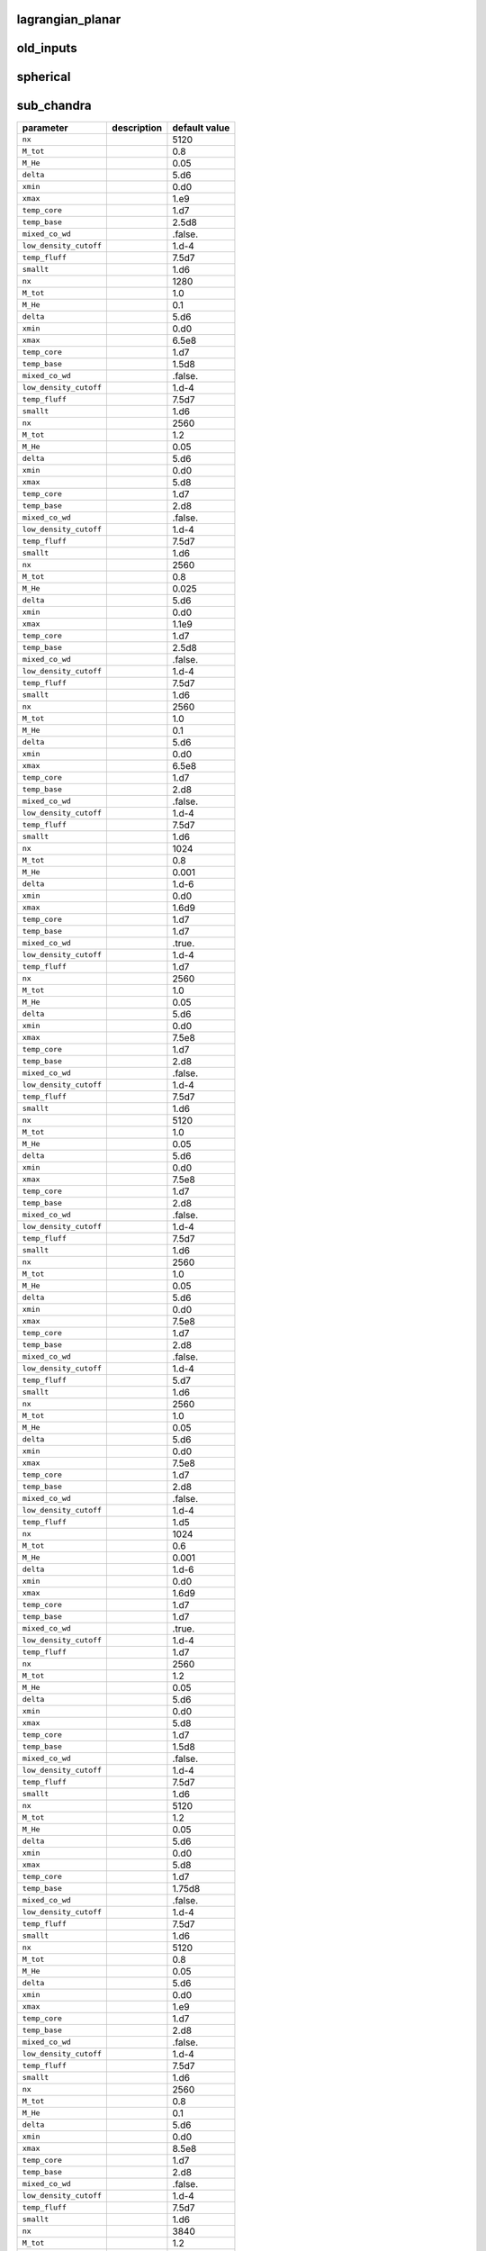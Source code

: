 lagrangian\_planar
==================

+----------------------------------+---------------------------------------------------------+---------------+
| parameter                        | description                                             | default value |
+==================================+=========================================================+===============+
| ``model_file``                   |                                                         | "xrb\_new.raw" |
+----------------------------------+---------------------------------------------------------+---------------+
| ``model_prefix``                 |                                                         | "xrb\_new"    |
+----------------------------------+---------------------------------------------------------+---------------+
| ``nx``                           |                                                         | 1536          |
+----------------------------------+---------------------------------------------------------+---------------+
| ``temp_cutoff``                  |                                                         | 1.d6          |
+----------------------------------+---------------------------------------------------------+---------------+
| ``model_shift``                  |                                                         | 1.e6          |
+----------------------------------+---------------------------------------------------------+---------------+
| ``xmin``                         |                                                         | 0.0           |
+----------------------------------+---------------------------------------------------------+---------------+
| ``xmax``                         |                                                         | 9216.0        |
+----------------------------------+---------------------------------------------------------+---------------+
| ``g_const``                      |                                                         | -2.4679d14    |
+----------------------------------+---------------------------------------------------------+---------------+
| ``low_density_cutoff``           |                                                         | 1.d-4         |
+----------------------------------+---------------------------------------------------------+---------------+



old\_inputs
===========

+----------------------------------+---------------------------------------------------------+---------------+
| parameter                        | description                                             | default value |
+==================================+=========================================================+===============+
| ``model_prefix``                 |                                                         | "toy\_xrb"    |
+----------------------------------+---------------------------------------------------------+---------------+
| ``nx``                           |                                                         | 1024          |
+----------------------------------+---------------------------------------------------------+---------------+
| ``dens_base``                    |                                                         | 7.e5          |
+----------------------------------+---------------------------------------------------------+---------------+
| ``T_star``                       |                                                         | 3.d8          |
+----------------------------------+---------------------------------------------------------+---------------+
| ``T_base``                       |                                                         | 7.5d8         |
+----------------------------------+---------------------------------------------------------+---------------+
| ``T_lo``                         |                                                         | 5.d7          |
+----------------------------------+---------------------------------------------------------+---------------+
| ``H_star``                       |                                                         | 950.d0        |
+----------------------------------+---------------------------------------------------------+---------------+
| ``delta``                        |                                                         | 12.0          |
+----------------------------------+---------------------------------------------------------+---------------+
| ``fuel1_name``                   |                                                         | "hydrogen-1"  |
+----------------------------------+---------------------------------------------------------+---------------+
| ``fuel1_frac``                   |                                                         | 0.72d0        |
+----------------------------------+---------------------------------------------------------+---------------+
| ``fuel2_name``                   |                                                         | "helium-4"    |
+----------------------------------+---------------------------------------------------------+---------------+
| ``fuel2_frac``                   |                                                         | 0.24d0        |
+----------------------------------+---------------------------------------------------------+---------------+
| ``fuel3_name``                   |                                                         | "oxygen-14"   |
+----------------------------------+---------------------------------------------------------+---------------+
| ``fuel3_frac``                   |                                                         | 0.0004        |
+----------------------------------+---------------------------------------------------------+---------------+
| ``fuel4_name``                   |                                                         | "oxygen-15"   |
+----------------------------------+---------------------------------------------------------+---------------+
| ``fuel4_frac``                   |                                                         | 0.003         |
+----------------------------------+---------------------------------------------------------+---------------+
| ``fuel5_name``                   |                                                         | "magnesium-22" |
+----------------------------------+---------------------------------------------------------+---------------+
| ``fuel5_frac``                   |                                                         | 0.001         |
+----------------------------------+---------------------------------------------------------+---------------+
| ``fuel6_name``                   |                                                         | "sulfur-30"   |
+----------------------------------+---------------------------------------------------------+---------------+
| ``fuel6_frac``                   |                                                         | 0.001         |
+----------------------------------+---------------------------------------------------------+---------------+
| ``fuel7_name``                   |                                                         | "nickel-56"   |
+----------------------------------+---------------------------------------------------------+---------------+
| ``fuel7_frac``                   |                                                         | 0.0346        |
+----------------------------------+---------------------------------------------------------+---------------+
| ``ash1_name``                    |                                                         | "nickel-56"   |
+----------------------------------+---------------------------------------------------------+---------------+
| ``ash1_frac``                    |                                                         | 1.0d0         |
+----------------------------------+---------------------------------------------------------+---------------+
| ``xmin``                         |                                                         | 0.0           |
+----------------------------------+---------------------------------------------------------+---------------+
| ``xmax``                         |                                                         | 3072.0        |
+----------------------------------+---------------------------------------------------------+---------------+
| ``g_const``                      |                                                         | -2.450d14     |
+----------------------------------+---------------------------------------------------------+---------------+
| ``low_density_cutoff``           |                                                         | 1.d-4         |
+----------------------------------+---------------------------------------------------------+---------------+
| ``index_base_from_temp``         |                                                         | T             |
+----------------------------------+---------------------------------------------------------+---------------+
| ``model_prefix``                 |                                                         | "toy\_xrb.hot" |
+----------------------------------+---------------------------------------------------------+---------------+
| ``nx``                           |                                                         | 1536          |
+----------------------------------+---------------------------------------------------------+---------------+
| ``dens_base``                    |                                                         | 6.3e5         |
+----------------------------------+---------------------------------------------------------+---------------+
| ``T_star``                       |                                                         | 3.d8          |
+----------------------------------+---------------------------------------------------------+---------------+
| ``T_base``                       |                                                         | 8.8d8         |
+----------------------------------+---------------------------------------------------------+---------------+
| ``T_lo``                         |                                                         | 5.d7          |
+----------------------------------+---------------------------------------------------------+---------------+
| ``H_star``                       |                                                         | 1600.d0       |
+----------------------------------+---------------------------------------------------------+---------------+
| ``delta``                        |                                                         | 12.0          |
+----------------------------------+---------------------------------------------------------+---------------+
| ``fuel1_name``                   |                                                         | "hydrogen-1"  |
+----------------------------------+---------------------------------------------------------+---------------+
| ``fuel1_frac``                   |                                                         | 0.72d0        |
+----------------------------------+---------------------------------------------------------+---------------+
| ``fuel2_name``                   |                                                         | "helium-4"    |
+----------------------------------+---------------------------------------------------------+---------------+
| ``fuel2_frac``                   |                                                         | 0.24d0        |
+----------------------------------+---------------------------------------------------------+---------------+
| ``fuel3_name``                   |                                                         | "oxygen-14"   |
+----------------------------------+---------------------------------------------------------+---------------+
| ``fuel3_frac``                   |                                                         | 0.0004        |
+----------------------------------+---------------------------------------------------------+---------------+
| ``fuel4_name``                   |                                                         | "oxygen-15"   |
+----------------------------------+---------------------------------------------------------+---------------+
| ``fuel4_frac``                   |                                                         | 0.003         |
+----------------------------------+---------------------------------------------------------+---------------+
| ``fuel5_name``                   |                                                         | "magnesium-22" |
+----------------------------------+---------------------------------------------------------+---------------+
| ``fuel5_frac``                   |                                                         | 0.001         |
+----------------------------------+---------------------------------------------------------+---------------+
| ``fuel6_name``                   |                                                         | "sulfur-30"   |
+----------------------------------+---------------------------------------------------------+---------------+
| ``fuel6_frac``                   |                                                         | 0.001         |
+----------------------------------+---------------------------------------------------------+---------------+
| ``fuel7_name``                   |                                                         | "nickel-56"   |
+----------------------------------+---------------------------------------------------------+---------------+
| ``fuel7_frac``                   |                                                         | 0.0346        |
+----------------------------------+---------------------------------------------------------+---------------+
| ``ash1_name``                    |                                                         | "nickel-56"   |
+----------------------------------+---------------------------------------------------------+---------------+
| ``ash1_frac``                    |                                                         | 1.0d0         |
+----------------------------------+---------------------------------------------------------+---------------+
| ``xmin``                         |                                                         | 0.0           |
+----------------------------------+---------------------------------------------------------+---------------+
| ``xmax``                         |                                                         | 4608.0        |
+----------------------------------+---------------------------------------------------------+---------------+
| ``g_const``                      |                                                         | -2.450d14     |
+----------------------------------+---------------------------------------------------------+---------------+
| ``low_density_cutoff``           |                                                         | 1.d-4         |
+----------------------------------+---------------------------------------------------------+---------------+
| ``index_base_from_temp``         |                                                         | T             |
+----------------------------------+---------------------------------------------------------+---------------+
| ``model_prefix``                 |                                                         | "toy\_xrb.hot2" |
+----------------------------------+---------------------------------------------------------+---------------+
| ``nx``                           |                                                         | 512           |
+----------------------------------+---------------------------------------------------------+---------------+
| ``dens_base``                    |                                                         | 5.93e5        |
+----------------------------------+---------------------------------------------------------+---------------+
| ``T_star``                       |                                                         | 3.d8          |
+----------------------------------+---------------------------------------------------------+---------------+
| ``T_base``                       |                                                         | 9.5d8         |
+----------------------------------+---------------------------------------------------------+---------------+
| ``T_lo``                         |                                                         | 5.d7          |
+----------------------------------+---------------------------------------------------------+---------------+
| ``H_star``                       |                                                         | 950.d0        |
+----------------------------------+---------------------------------------------------------+---------------+
| ``delta``                        |                                                         | 12.0          |
+----------------------------------+---------------------------------------------------------+---------------+
| ``fuel1_name``                   |                                                         | "hydrogen-1"  |
+----------------------------------+---------------------------------------------------------+---------------+
| ``fuel1_frac``                   |                                                         | 0.72d0        |
+----------------------------------+---------------------------------------------------------+---------------+
| ``fuel2_name``                   |                                                         | "helium-4"    |
+----------------------------------+---------------------------------------------------------+---------------+
| ``fuel2_frac``                   |                                                         | 0.24d0        |
+----------------------------------+---------------------------------------------------------+---------------+
| ``fuel3_name``                   |                                                         | "oxygen-14"   |
+----------------------------------+---------------------------------------------------------+---------------+
| ``fuel3_frac``                   |                                                         | 0.0004        |
+----------------------------------+---------------------------------------------------------+---------------+
| ``fuel4_name``                   |                                                         | "oxygen-15"   |
+----------------------------------+---------------------------------------------------------+---------------+
| ``fuel4_frac``                   |                                                         | 0.003         |
+----------------------------------+---------------------------------------------------------+---------------+
| ``fuel5_name``                   |                                                         | "magnesium-22" |
+----------------------------------+---------------------------------------------------------+---------------+
| ``fuel5_frac``                   |                                                         | 0.001         |
+----------------------------------+---------------------------------------------------------+---------------+
| ``fuel6_name``                   |                                                         | "sulfur-30"   |
+----------------------------------+---------------------------------------------------------+---------------+
| ``fuel6_frac``                   |                                                         | 0.001         |
+----------------------------------+---------------------------------------------------------+---------------+
| ``fuel7_name``                   |                                                         | "nickel-56"   |
+----------------------------------+---------------------------------------------------------+---------------+
| ``fuel7_frac``                   |                                                         | 0.0346        |
+----------------------------------+---------------------------------------------------------+---------------+
| ``ash1_name``                    |                                                         | "nickel-56"   |
+----------------------------------+---------------------------------------------------------+---------------+
| ``ash1_frac``                    |                                                         | 1.0d0         |
+----------------------------------+---------------------------------------------------------+---------------+
| ``xmin``                         |                                                         | 0.0           |
+----------------------------------+---------------------------------------------------------+---------------+
| ``xmax``                         |                                                         | 3072.0        |
+----------------------------------+---------------------------------------------------------+---------------+
| ``g_const``                      |                                                         | -2.450d14     |
+----------------------------------+---------------------------------------------------------+---------------+
| ``low_density_cutoff``           |                                                         | 1.d-4         |
+----------------------------------+---------------------------------------------------------+---------------+
| ``index_base_from_temp``         |                                                         | T             |
+----------------------------------+---------------------------------------------------------+---------------+
| ``model_prefix``                 |                                                         | "toy\_xrb.hi\_dens" |
+----------------------------------+---------------------------------------------------------+---------------+
| ``nx``                           |                                                         | 768           |
+----------------------------------+---------------------------------------------------------+---------------+
| ``dens_base``                    |                                                         | 2e6           |
+----------------------------------+---------------------------------------------------------+---------------+
| ``T_star``                       |                                                         | 3.d8          |
+----------------------------------+---------------------------------------------------------+---------------+
| ``T_base``                       |                                                         | 9.5d8         |
+----------------------------------+---------------------------------------------------------+---------------+
| ``T_lo``                         |                                                         | 5.d7          |
+----------------------------------+---------------------------------------------------------+---------------+
| ``H_star``                       |                                                         | 1450.d0       |
+----------------------------------+---------------------------------------------------------+---------------+
| ``delta``                        |                                                         | 12.0          |
+----------------------------------+---------------------------------------------------------+---------------+
| ``fuel1_name``                   |                                                         | "hydrogen-1"  |
+----------------------------------+---------------------------------------------------------+---------------+
| ``fuel1_frac``                   |                                                         | 0.72d0        |
+----------------------------------+---------------------------------------------------------+---------------+
| ``fuel2_name``                   |                                                         | "helium-4"    |
+----------------------------------+---------------------------------------------------------+---------------+
| ``fuel2_frac``                   |                                                         | 0.24d0        |
+----------------------------------+---------------------------------------------------------+---------------+
| ``fuel3_name``                   |                                                         | "nitrogen-14" |
+----------------------------------+---------------------------------------------------------+---------------+
| ``fuel3_frac``                   |                                                         | 0.0004        |
+----------------------------------+---------------------------------------------------------+---------------+
| ``fuel4_name``                   |                                                         | "oxygen-16"   |
+----------------------------------+---------------------------------------------------------+---------------+
| ``fuel4_frac``                   |                                                         | 0.003         |
+----------------------------------+---------------------------------------------------------+---------------+
| ``fuel5_name``                   |                                                         | "neon-20"     |
+----------------------------------+---------------------------------------------------------+---------------+
| ``fuel5_frac``                   |                                                         | 0.001         |
+----------------------------------+---------------------------------------------------------+---------------+
| ``fuel6_name``                   |                                                         | "magnesium-24" |
+----------------------------------+---------------------------------------------------------+---------------+
| ``fuel6_frac``                   |                                                         | 0.001         |
+----------------------------------+---------------------------------------------------------+---------------+
| ``fuel7_name``                   |                                                         | "nickel-56"   |
+----------------------------------+---------------------------------------------------------+---------------+
| ``fuel7_frac``                   |                                                         | 0.0346        |
+----------------------------------+---------------------------------------------------------+---------------+
| ``ash1_name``                    |                                                         | "nickel-56"   |
+----------------------------------+---------------------------------------------------------+---------------+
| ``ash1_frac``                    |                                                         | 1.0d0         |
+----------------------------------+---------------------------------------------------------+---------------+
| ``xmin``                         |                                                         | 0.0           |
+----------------------------------+---------------------------------------------------------+---------------+
| ``xmax``                         |                                                         | 4608.0        |
+----------------------------------+---------------------------------------------------------+---------------+
| ``g_const``                      |                                                         | -2.450d14     |
+----------------------------------+---------------------------------------------------------+---------------+
| ``low_density_cutoff``           |                                                         | 1.d-4         |
+----------------------------------+---------------------------------------------------------+---------------+
| ``index_base_from_temp``         |                                                         | T             |
+----------------------------------+---------------------------------------------------------+---------------+
| ``model_prefix``                 |                                                         | "toy\_xrb"    |
+----------------------------------+---------------------------------------------------------+---------------+
| ``nx``                           |                                                         | 1280          |
+----------------------------------+---------------------------------------------------------+---------------+
| ``dens_base``                    |                                                         | 2.d6          |
+----------------------------------+---------------------------------------------------------+---------------+
| ``T_star``                       |                                                         | 1.d8          |
+----------------------------------+---------------------------------------------------------+---------------+
| ``T_base``                       |                                                         | 5.d8          |
+----------------------------------+---------------------------------------------------------+---------------+
| ``T_lo``                         |                                                         | 5.d7          |
+----------------------------------+---------------------------------------------------------+---------------+
| ``H_star``                       |                                                         | 500.d0        |
+----------------------------------+---------------------------------------------------------+---------------+
| ``delta``                        |                                                         | 25.d0         |
+----------------------------------+---------------------------------------------------------+---------------+
| ``fuel1_name``                   |                                                         | "helium-4"    |
+----------------------------------+---------------------------------------------------------+---------------+
| ``ash1_name``                    |                                                         | "iron-56"     |
+----------------------------------+---------------------------------------------------------+---------------+
| ``fuel1_frac``                   |                                                         | 1.0d0         |
+----------------------------------+---------------------------------------------------------+---------------+
| ``ash1_frac``                    |                                                         | 1.0d0         |
+----------------------------------+---------------------------------------------------------+---------------+
| ``xmin``                         |                                                         | 0.0           |
+----------------------------------+---------------------------------------------------------+---------------+
| ``xmax``                         |                                                         | 2.d3          |
+----------------------------------+---------------------------------------------------------+---------------+
| ``g_const``                      |                                                         | -2.450d14     |
+----------------------------------+---------------------------------------------------------+---------------+
| ``low_density_cutoff``           |                                                         | 1.d-4         |
+----------------------------------+---------------------------------------------------------+---------------+



spherical
=========

+----------------------------------+---------------------------------------------------------+---------------+
| parameter                        | description                                             | default value |
+==================================+=========================================================+===============+
| ``nx``                           |                                                         | 2560          |
+----------------------------------+---------------------------------------------------------+---------------+
| ``dens_base``                    |                                                         | 2.e9          |
+----------------------------------+---------------------------------------------------------+---------------+
| ``temp_base``                    |                                                         | 6.0e8         |
+----------------------------------+---------------------------------------------------------+---------------+
| ``dens_conv_zone``               |                                                         | -1.0          |
+----------------------------------+---------------------------------------------------------+---------------+
| ``M_conv_zone``                  |                                                         | 1.1           |
+----------------------------------+---------------------------------------------------------+---------------+
| ``low_density_cutoff``           |                                                         | 1.e-3         |
+----------------------------------+---------------------------------------------------------+---------------+
| ``temp_fluff``                   |                                                         | 1.e7          |
+----------------------------------+---------------------------------------------------------+---------------+
| ``xmin``                         |                                                         | 0.0           |
+----------------------------------+---------------------------------------------------------+---------------+
| ``xmax``                         |                                                         | 5.12e8        |
+----------------------------------+---------------------------------------------------------+---------------+
| ``cfrac``                        |                                                         | 0.3           |
+----------------------------------+---------------------------------------------------------+---------------+
| ``prefix``                       |                                                         | "WD\_rhoc\_2.e9\_M\_1.1" |
+----------------------------------+---------------------------------------------------------+---------------+
| ``nx``                           |                                                         | 1280          |
+----------------------------------+---------------------------------------------------------+---------------+
| ``dens_base``                    |                                                         | 2.6e9         |
+----------------------------------+---------------------------------------------------------+---------------+
| ``temp_base``                    |                                                         | 6.0e8         |
+----------------------------------+---------------------------------------------------------+---------------+
| ``dens_conv_zone``               |                                                         | 1.3e8         |
+----------------------------------+---------------------------------------------------------+---------------+
| ``low_density_cutoff``           |                                                         | 1.e-3         |
+----------------------------------+---------------------------------------------------------+---------------+
| ``temp_fluff``                   |                                                         | 1.e7          |
+----------------------------------+---------------------------------------------------------+---------------+
| ``xmin``                         |                                                         | 0.0           |
+----------------------------------+---------------------------------------------------------+---------------+
| ``xmax``                         |                                                         | 5.e8          |
+----------------------------------+---------------------------------------------------------+---------------+
| ``cfrac``                        |                                                         | 0.3           |
+----------------------------------+---------------------------------------------------------+---------------+
| ``nx``                           |                                                         | 2560          |
+----------------------------------+---------------------------------------------------------+---------------+
| ``dens_base``                    |                                                         | 3.5e9         |
+----------------------------------+---------------------------------------------------------+---------------+
| ``temp_base``                    |                                                         | 6.0e8         |
+----------------------------------+---------------------------------------------------------+---------------+
| ``dens_conv_zone``               |                                                         | -1.0          |
+----------------------------------+---------------------------------------------------------+---------------+
| ``M_conv_zone``                  |                                                         | 1.1           |
+----------------------------------+---------------------------------------------------------+---------------+
| ``low_density_cutoff``           |                                                         | 1.e-3         |
+----------------------------------+---------------------------------------------------------+---------------+
| ``temp_fluff``                   |                                                         | 1.e7          |
+----------------------------------+---------------------------------------------------------+---------------+
| ``xmin``                         |                                                         | 0.0           |
+----------------------------------+---------------------------------------------------------+---------------+
| ``xmax``                         |                                                         | 5.12e8        |
+----------------------------------+---------------------------------------------------------+---------------+
| ``cfrac``                        |                                                         | 0.3           |
+----------------------------------+---------------------------------------------------------+---------------+
| ``prefix``                       |                                                         | "WD\_rhoc\_3.5e9\_M\_1.1" |
+----------------------------------+---------------------------------------------------------+---------------+
| ``nx``                           |                                                         | 3840          |
+----------------------------------+---------------------------------------------------------+---------------+
| ``dens_base``                    |                                                         | 3.5e9         |
+----------------------------------+---------------------------------------------------------+---------------+
| ``temp_base``                    |                                                         | 6.25e8        |
+----------------------------------+---------------------------------------------------------+---------------+
| ``dens_conv_zone``               |                                                         | -1.0          |
+----------------------------------+---------------------------------------------------------+---------------+
| ``M_conv_zone``                  |                                                         | 1.1           |
+----------------------------------+---------------------------------------------------------+---------------+
| ``low_density_cutoff``           |                                                         | 1.e-3         |
+----------------------------------+---------------------------------------------------------+---------------+
| ``temp_fluff``                   |                                                         | 1.e7          |
+----------------------------------+---------------------------------------------------------+---------------+
| ``xmin``                         |                                                         | 0.0           |
+----------------------------------+---------------------------------------------------------+---------------+
| ``xmax``                         |                                                         | 5.12e8        |
+----------------------------------+---------------------------------------------------------+---------------+
| ``cfrac``                        |                                                         | 0.3           |
+----------------------------------+---------------------------------------------------------+---------------+
| ``prefix``                       |                                                         | "WD\_rhoc\_3.5e9\_M\_1.1.hot" |
+----------------------------------+---------------------------------------------------------+---------------+
| ``nx``                           |                                                         | 2560          |
+----------------------------------+---------------------------------------------------------+---------------+
| ``dens_base``                    |                                                         | 1.e9          |
+----------------------------------+---------------------------------------------------------+---------------+
| ``temp_base``                    |                                                         | 6.0e8         |
+----------------------------------+---------------------------------------------------------+---------------+
| ``dens_conv_zone``               |                                                         | -1.0          |
+----------------------------------+---------------------------------------------------------+---------------+
| ``M_conv_zone``                  |                                                         | 1.1           |
+----------------------------------+---------------------------------------------------------+---------------+
| ``low_density_cutoff``           |                                                         | 1.e-3         |
+----------------------------------+---------------------------------------------------------+---------------+
| ``temp_fluff``                   |                                                         | 1.e7          |
+----------------------------------+---------------------------------------------------------+---------------+
| ``xmin``                         |                                                         | 0.0           |
+----------------------------------+---------------------------------------------------------+---------------+
| ``xmax``                         |                                                         | 5.12e8        |
+----------------------------------+---------------------------------------------------------+---------------+
| ``cfrac``                        |                                                         | 0.3           |
+----------------------------------+---------------------------------------------------------+---------------+
| ``prefix``                       |                                                         | "WD\_rhoc\_1.e9\_M\_1.1" |
+----------------------------------+---------------------------------------------------------+---------------+
| ``nx``                           |                                                         | 2560          |
+----------------------------------+---------------------------------------------------------+---------------+
| ``dens_base``                    |                                                         | 4.5e9         |
+----------------------------------+---------------------------------------------------------+---------------+
| ``temp_base``                    |                                                         | 6.0e8         |
+----------------------------------+---------------------------------------------------------+---------------+
| ``dens_conv_zone``               |                                                         | -1.0          |
+----------------------------------+---------------------------------------------------------+---------------+
| ``M_conv_zone``                  |                                                         | 1.1           |
+----------------------------------+---------------------------------------------------------+---------------+
| ``low_density_cutoff``           |                                                         | 1.e-3         |
+----------------------------------+---------------------------------------------------------+---------------+
| ``temp_fluff``                   |                                                         | 1.e7          |
+----------------------------------+---------------------------------------------------------+---------------+
| ``xmin``                         |                                                         | 0.0           |
+----------------------------------+---------------------------------------------------------+---------------+
| ``xmax``                         |                                                         | 5.12e8        |
+----------------------------------+---------------------------------------------------------+---------------+
| ``cfrac``                        |                                                         | 0.3           |
+----------------------------------+---------------------------------------------------------+---------------+
| ``prefix``                       |                                                         | "WD\_rhoc\_4.5e9\_M\_1.1" |
+----------------------------------+---------------------------------------------------------+---------------+
| ``nx``                           |                                                         | 2560          |
+----------------------------------+---------------------------------------------------------+---------------+
| ``dens_base``                    |                                                         | 5.e9          |
+----------------------------------+---------------------------------------------------------+---------------+
| ``temp_base``                    |                                                         | 6.0e8         |
+----------------------------------+---------------------------------------------------------+---------------+
| ``dens_conv_zone``               |                                                         | -1.0          |
+----------------------------------+---------------------------------------------------------+---------------+
| ``M_conv_zone``                  |                                                         | 1.1           |
+----------------------------------+---------------------------------------------------------+---------------+
| ``low_density_cutoff``           |                                                         | 1.e-3         |
+----------------------------------+---------------------------------------------------------+---------------+
| ``temp_fluff``                   |                                                         | 1.e7          |
+----------------------------------+---------------------------------------------------------+---------------+
| ``xmin``                         |                                                         | 0.0           |
+----------------------------------+---------------------------------------------------------+---------------+
| ``xmax``                         |                                                         | 5.12e8        |
+----------------------------------+---------------------------------------------------------+---------------+
| ``cfrac``                        |                                                         | 0.3           |
+----------------------------------+---------------------------------------------------------+---------------+
| ``prefix``                       |                                                         | "WD\_rhoc\_5.e9\_M\_1.1" |
+----------------------------------+---------------------------------------------------------+---------------+
| ``nx``                           |                                                         | 2560          |
+----------------------------------+---------------------------------------------------------+---------------+
| ``dens_base``                    |                                                         | 3.e9          |
+----------------------------------+---------------------------------------------------------+---------------+
| ``temp_base``                    |                                                         | 6.0e8         |
+----------------------------------+---------------------------------------------------------+---------------+
| ``dens_conv_zone``               |                                                         | -1.0          |
+----------------------------------+---------------------------------------------------------+---------------+
| ``M_conv_zone``                  |                                                         | 1.1           |
+----------------------------------+---------------------------------------------------------+---------------+
| ``low_density_cutoff``           |                                                         | 1.e-3         |
+----------------------------------+---------------------------------------------------------+---------------+
| ``temp_fluff``                   |                                                         | 1.e7          |
+----------------------------------+---------------------------------------------------------+---------------+
| ``xmin``                         |                                                         | 0.0           |
+----------------------------------+---------------------------------------------------------+---------------+
| ``xmax``                         |                                                         | 5.12e8        |
+----------------------------------+---------------------------------------------------------+---------------+
| ``cfrac``                        |                                                         | 0.3           |
+----------------------------------+---------------------------------------------------------+---------------+
| ``prefix``                       |                                                         | "WD\_rhoc\_3.e9\_M\_1.1" |
+----------------------------------+---------------------------------------------------------+---------------+
| ``nx``                           |                                                         | 2560          |
+----------------------------------+---------------------------------------------------------+---------------+
| ``dens_base``                    |                                                         | 4.e9          |
+----------------------------------+---------------------------------------------------------+---------------+
| ``temp_base``                    |                                                         | 6.0e8         |
+----------------------------------+---------------------------------------------------------+---------------+
| ``dens_conv_zone``               |                                                         | -1.0          |
+----------------------------------+---------------------------------------------------------+---------------+
| ``M_conv_zone``                  |                                                         | 1.1           |
+----------------------------------+---------------------------------------------------------+---------------+
| ``low_density_cutoff``           |                                                         | 1.e-3         |
+----------------------------------+---------------------------------------------------------+---------------+
| ``temp_fluff``                   |                                                         | 1.e7          |
+----------------------------------+---------------------------------------------------------+---------------+
| ``xmin``                         |                                                         | 0.0           |
+----------------------------------+---------------------------------------------------------+---------------+
| ``xmax``                         |                                                         | 5.12e8        |
+----------------------------------+---------------------------------------------------------+---------------+
| ``cfrac``                        |                                                         | 0.3           |
+----------------------------------+---------------------------------------------------------+---------------+
| ``prefix``                       |                                                         | "WD\_rhoc\_4.e9\_M\_1.1" |
+----------------------------------+---------------------------------------------------------+---------------+
| ``nx``                           |                                                         | 2560          |
+----------------------------------+---------------------------------------------------------+---------------+
| ``dens_base``                    |                                                         | 2.5e9         |
+----------------------------------+---------------------------------------------------------+---------------+
| ``temp_base``                    |                                                         | 6.0e8         |
+----------------------------------+---------------------------------------------------------+---------------+
| ``dens_conv_zone``               |                                                         | -1.0          |
+----------------------------------+---------------------------------------------------------+---------------+
| ``M_conv_zone``                  |                                                         | 1.1           |
+----------------------------------+---------------------------------------------------------+---------------+
| ``low_density_cutoff``           |                                                         | 1.e-3         |
+----------------------------------+---------------------------------------------------------+---------------+
| ``temp_fluff``                   |                                                         | 1.e7          |
+----------------------------------+---------------------------------------------------------+---------------+
| ``xmin``                         |                                                         | 0.0           |
+----------------------------------+---------------------------------------------------------+---------------+
| ``xmax``                         |                                                         | 5.12e8        |
+----------------------------------+---------------------------------------------------------+---------------+
| ``cfrac``                        |                                                         | 0.3           |
+----------------------------------+---------------------------------------------------------+---------------+
| ``prefix``                       |                                                         | "WD\_rhoc\_2.5e9\_M\_1.1" |
+----------------------------------+---------------------------------------------------------+---------------+



sub\_chandra
============

+----------------------------------+---------------------------------------------------------+---------------+
| parameter                        | description                                             | default value |
+==================================+=========================================================+===============+
| ``nx``                           |                                                         | 5120          |
+----------------------------------+---------------------------------------------------------+---------------+
| ``M_tot``                        |                                                         | 0.8           |
+----------------------------------+---------------------------------------------------------+---------------+
| ``M_He``                         |                                                         | 0.05          |
+----------------------------------+---------------------------------------------------------+---------------+
| ``delta``                        |                                                         | 5.d6          |
+----------------------------------+---------------------------------------------------------+---------------+
| ``xmin``                         |                                                         | 0.d0          |
+----------------------------------+---------------------------------------------------------+---------------+
| ``xmax``                         |                                                         | 1.e9          |
+----------------------------------+---------------------------------------------------------+---------------+
| ``temp_core``                    |                                                         | 1.d7          |
+----------------------------------+---------------------------------------------------------+---------------+
| ``temp_base``                    |                                                         | 2.5d8         |
+----------------------------------+---------------------------------------------------------+---------------+
| ``mixed_co_wd``                  |                                                         | .false.       |
+----------------------------------+---------------------------------------------------------+---------------+
| ``low_density_cutoff``           |                                                         | 1.d-4         |
+----------------------------------+---------------------------------------------------------+---------------+
| ``temp_fluff``                   |                                                         | 7.5d7         |
+----------------------------------+---------------------------------------------------------+---------------+
| ``smallt``                       |                                                         | 1.d6          |
+----------------------------------+---------------------------------------------------------+---------------+
| ``nx``                           |                                                         | 1280          |
+----------------------------------+---------------------------------------------------------+---------------+
| ``M_tot``                        |                                                         | 1.0           |
+----------------------------------+---------------------------------------------------------+---------------+
| ``M_He``                         |                                                         | 0.1           |
+----------------------------------+---------------------------------------------------------+---------------+
| ``delta``                        |                                                         | 5.d6          |
+----------------------------------+---------------------------------------------------------+---------------+
| ``xmin``                         |                                                         | 0.d0          |
+----------------------------------+---------------------------------------------------------+---------------+
| ``xmax``                         |                                                         | 6.5e8         |
+----------------------------------+---------------------------------------------------------+---------------+
| ``temp_core``                    |                                                         | 1.d7          |
+----------------------------------+---------------------------------------------------------+---------------+
| ``temp_base``                    |                                                         | 1.5d8         |
+----------------------------------+---------------------------------------------------------+---------------+
| ``mixed_co_wd``                  |                                                         | .false.       |
+----------------------------------+---------------------------------------------------------+---------------+
| ``low_density_cutoff``           |                                                         | 1.d-4         |
+----------------------------------+---------------------------------------------------------+---------------+
| ``temp_fluff``                   |                                                         | 7.5d7         |
+----------------------------------+---------------------------------------------------------+---------------+
| ``smallt``                       |                                                         | 1.d6          |
+----------------------------------+---------------------------------------------------------+---------------+
| ``nx``                           |                                                         | 2560          |
+----------------------------------+---------------------------------------------------------+---------------+
| ``M_tot``                        |                                                         | 1.2           |
+----------------------------------+---------------------------------------------------------+---------------+
| ``M_He``                         |                                                         | 0.05          |
+----------------------------------+---------------------------------------------------------+---------------+
| ``delta``                        |                                                         | 5.d6          |
+----------------------------------+---------------------------------------------------------+---------------+
| ``xmin``                         |                                                         | 0.d0          |
+----------------------------------+---------------------------------------------------------+---------------+
| ``xmax``                         |                                                         | 5.d8          |
+----------------------------------+---------------------------------------------------------+---------------+
| ``temp_core``                    |                                                         | 1.d7          |
+----------------------------------+---------------------------------------------------------+---------------+
| ``temp_base``                    |                                                         | 2.d8          |
+----------------------------------+---------------------------------------------------------+---------------+
| ``mixed_co_wd``                  |                                                         | .false.       |
+----------------------------------+---------------------------------------------------------+---------------+
| ``low_density_cutoff``           |                                                         | 1.d-4         |
+----------------------------------+---------------------------------------------------------+---------------+
| ``temp_fluff``                   |                                                         | 7.5d7         |
+----------------------------------+---------------------------------------------------------+---------------+
| ``smallt``                       |                                                         | 1.d6          |
+----------------------------------+---------------------------------------------------------+---------------+
| ``nx``                           |                                                         | 2560          |
+----------------------------------+---------------------------------------------------------+---------------+
| ``M_tot``                        |                                                         | 0.8           |
+----------------------------------+---------------------------------------------------------+---------------+
| ``M_He``                         |                                                         | 0.025         |
+----------------------------------+---------------------------------------------------------+---------------+
| ``delta``                        |                                                         | 5.d6          |
+----------------------------------+---------------------------------------------------------+---------------+
| ``xmin``                         |                                                         | 0.d0          |
+----------------------------------+---------------------------------------------------------+---------------+
| ``xmax``                         |                                                         | 1.1e9         |
+----------------------------------+---------------------------------------------------------+---------------+
| ``temp_core``                    |                                                         | 1.d7          |
+----------------------------------+---------------------------------------------------------+---------------+
| ``temp_base``                    |                                                         | 2.5d8         |
+----------------------------------+---------------------------------------------------------+---------------+
| ``mixed_co_wd``                  |                                                         | .false.       |
+----------------------------------+---------------------------------------------------------+---------------+
| ``low_density_cutoff``           |                                                         | 1.d-4         |
+----------------------------------+---------------------------------------------------------+---------------+
| ``temp_fluff``                   |                                                         | 7.5d7         |
+----------------------------------+---------------------------------------------------------+---------------+
| ``smallt``                       |                                                         | 1.d6          |
+----------------------------------+---------------------------------------------------------+---------------+
| ``nx``                           |                                                         | 2560          |
+----------------------------------+---------------------------------------------------------+---------------+
| ``M_tot``                        |                                                         | 1.0           |
+----------------------------------+---------------------------------------------------------+---------------+
| ``M_He``                         |                                                         | 0.1           |
+----------------------------------+---------------------------------------------------------+---------------+
| ``delta``                        |                                                         | 5.d6          |
+----------------------------------+---------------------------------------------------------+---------------+
| ``xmin``                         |                                                         | 0.d0          |
+----------------------------------+---------------------------------------------------------+---------------+
| ``xmax``                         |                                                         | 6.5e8         |
+----------------------------------+---------------------------------------------------------+---------------+
| ``temp_core``                    |                                                         | 1.d7          |
+----------------------------------+---------------------------------------------------------+---------------+
| ``temp_base``                    |                                                         | 2.d8          |
+----------------------------------+---------------------------------------------------------+---------------+
| ``mixed_co_wd``                  |                                                         | .false.       |
+----------------------------------+---------------------------------------------------------+---------------+
| ``low_density_cutoff``           |                                                         | 1.d-4         |
+----------------------------------+---------------------------------------------------------+---------------+
| ``temp_fluff``                   |                                                         | 7.5d7         |
+----------------------------------+---------------------------------------------------------+---------------+
| ``smallt``                       |                                                         | 1.d6          |
+----------------------------------+---------------------------------------------------------+---------------+
| ``nx``                           |                                                         | 1024          |
+----------------------------------+---------------------------------------------------------+---------------+
| ``M_tot``                        |                                                         | 0.8           |
+----------------------------------+---------------------------------------------------------+---------------+
| ``M_He``                         |                                                         | 0.001         |
+----------------------------------+---------------------------------------------------------+---------------+
| ``delta``                        |                                                         | 1.d-6         |
+----------------------------------+---------------------------------------------------------+---------------+
| ``xmin``                         |                                                         | 0.d0          |
+----------------------------------+---------------------------------------------------------+---------------+
| ``xmax``                         |                                                         | 1.6d9         |
+----------------------------------+---------------------------------------------------------+---------------+
| ``temp_core``                    |                                                         | 1.d7          |
+----------------------------------+---------------------------------------------------------+---------------+
| ``temp_base``                    |                                                         | 1.d7          |
+----------------------------------+---------------------------------------------------------+---------------+
| ``mixed_co_wd``                  |                                                         | .true.        |
+----------------------------------+---------------------------------------------------------+---------------+
| ``low_density_cutoff``           |                                                         | 1.d-4         |
+----------------------------------+---------------------------------------------------------+---------------+
| ``temp_fluff``                   |                                                         | 1.d7          |
+----------------------------------+---------------------------------------------------------+---------------+
| ``nx``                           |                                                         | 2560          |
+----------------------------------+---------------------------------------------------------+---------------+
| ``M_tot``                        |                                                         | 1.0           |
+----------------------------------+---------------------------------------------------------+---------------+
| ``M_He``                         |                                                         | 0.05          |
+----------------------------------+---------------------------------------------------------+---------------+
| ``delta``                        |                                                         | 5.d6          |
+----------------------------------+---------------------------------------------------------+---------------+
| ``xmin``                         |                                                         | 0.d0          |
+----------------------------------+---------------------------------------------------------+---------------+
| ``xmax``                         |                                                         | 7.5e8         |
+----------------------------------+---------------------------------------------------------+---------------+
| ``temp_core``                    |                                                         | 1.d7          |
+----------------------------------+---------------------------------------------------------+---------------+
| ``temp_base``                    |                                                         | 2.d8          |
+----------------------------------+---------------------------------------------------------+---------------+
| ``mixed_co_wd``                  |                                                         | .false.       |
+----------------------------------+---------------------------------------------------------+---------------+
| ``low_density_cutoff``           |                                                         | 1.d-4         |
+----------------------------------+---------------------------------------------------------+---------------+
| ``temp_fluff``                   |                                                         | 7.5d7         |
+----------------------------------+---------------------------------------------------------+---------------+
| ``smallt``                       |                                                         | 1.d6          |
+----------------------------------+---------------------------------------------------------+---------------+
| ``nx``                           |                                                         | 5120          |
+----------------------------------+---------------------------------------------------------+---------------+
| ``M_tot``                        |                                                         | 1.0           |
+----------------------------------+---------------------------------------------------------+---------------+
| ``M_He``                         |                                                         | 0.05          |
+----------------------------------+---------------------------------------------------------+---------------+
| ``delta``                        |                                                         | 5.d6          |
+----------------------------------+---------------------------------------------------------+---------------+
| ``xmin``                         |                                                         | 0.d0          |
+----------------------------------+---------------------------------------------------------+---------------+
| ``xmax``                         |                                                         | 7.5e8         |
+----------------------------------+---------------------------------------------------------+---------------+
| ``temp_core``                    |                                                         | 1.d7          |
+----------------------------------+---------------------------------------------------------+---------------+
| ``temp_base``                    |                                                         | 2.d8          |
+----------------------------------+---------------------------------------------------------+---------------+
| ``mixed_co_wd``                  |                                                         | .false.       |
+----------------------------------+---------------------------------------------------------+---------------+
| ``low_density_cutoff``           |                                                         | 1.d-4         |
+----------------------------------+---------------------------------------------------------+---------------+
| ``temp_fluff``                   |                                                         | 7.5d7         |
+----------------------------------+---------------------------------------------------------+---------------+
| ``smallt``                       |                                                         | 1.d6          |
+----------------------------------+---------------------------------------------------------+---------------+
| ``nx``                           |                                                         | 2560          |
+----------------------------------+---------------------------------------------------------+---------------+
| ``M_tot``                        |                                                         | 1.0           |
+----------------------------------+---------------------------------------------------------+---------------+
| ``M_He``                         |                                                         | 0.05          |
+----------------------------------+---------------------------------------------------------+---------------+
| ``delta``                        |                                                         | 5.d6          |
+----------------------------------+---------------------------------------------------------+---------------+
| ``xmin``                         |                                                         | 0.d0          |
+----------------------------------+---------------------------------------------------------+---------------+
| ``xmax``                         |                                                         | 7.5e8         |
+----------------------------------+---------------------------------------------------------+---------------+
| ``temp_core``                    |                                                         | 1.d7          |
+----------------------------------+---------------------------------------------------------+---------------+
| ``temp_base``                    |                                                         | 2.d8          |
+----------------------------------+---------------------------------------------------------+---------------+
| ``mixed_co_wd``                  |                                                         | .false.       |
+----------------------------------+---------------------------------------------------------+---------------+
| ``low_density_cutoff``           |                                                         | 1.d-4         |
+----------------------------------+---------------------------------------------------------+---------------+
| ``temp_fluff``                   |                                                         | 5.d7          |
+----------------------------------+---------------------------------------------------------+---------------+
| ``smallt``                       |                                                         | 1.d6          |
+----------------------------------+---------------------------------------------------------+---------------+
| ``nx``                           |                                                         | 2560          |
+----------------------------------+---------------------------------------------------------+---------------+
| ``M_tot``                        |                                                         | 1.0           |
+----------------------------------+---------------------------------------------------------+---------------+
| ``M_He``                         |                                                         | 0.05          |
+----------------------------------+---------------------------------------------------------+---------------+
| ``delta``                        |                                                         | 5.d6          |
+----------------------------------+---------------------------------------------------------+---------------+
| ``xmin``                         |                                                         | 0.d0          |
+----------------------------------+---------------------------------------------------------+---------------+
| ``xmax``                         |                                                         | 7.5e8         |
+----------------------------------+---------------------------------------------------------+---------------+
| ``temp_core``                    |                                                         | 1.d7          |
+----------------------------------+---------------------------------------------------------+---------------+
| ``temp_base``                    |                                                         | 2.d8          |
+----------------------------------+---------------------------------------------------------+---------------+
| ``mixed_co_wd``                  |                                                         | .false.       |
+----------------------------------+---------------------------------------------------------+---------------+
| ``low_density_cutoff``           |                                                         | 1.d-4         |
+----------------------------------+---------------------------------------------------------+---------------+
| ``temp_fluff``                   |                                                         | 1.d5          |
+----------------------------------+---------------------------------------------------------+---------------+
| ``nx``                           |                                                         | 1024          |
+----------------------------------+---------------------------------------------------------+---------------+
| ``M_tot``                        |                                                         | 0.6           |
+----------------------------------+---------------------------------------------------------+---------------+
| ``M_He``                         |                                                         | 0.001         |
+----------------------------------+---------------------------------------------------------+---------------+
| ``delta``                        |                                                         | 1.d-6         |
+----------------------------------+---------------------------------------------------------+---------------+
| ``xmin``                         |                                                         | 0.d0          |
+----------------------------------+---------------------------------------------------------+---------------+
| ``xmax``                         |                                                         | 1.6d9         |
+----------------------------------+---------------------------------------------------------+---------------+
| ``temp_core``                    |                                                         | 1.d7          |
+----------------------------------+---------------------------------------------------------+---------------+
| ``temp_base``                    |                                                         | 1.d7          |
+----------------------------------+---------------------------------------------------------+---------------+
| ``mixed_co_wd``                  |                                                         | .true.        |
+----------------------------------+---------------------------------------------------------+---------------+
| ``low_density_cutoff``           |                                                         | 1.d-4         |
+----------------------------------+---------------------------------------------------------+---------------+
| ``temp_fluff``                   |                                                         | 1.d7          |
+----------------------------------+---------------------------------------------------------+---------------+
| ``nx``                           |                                                         | 2560          |
+----------------------------------+---------------------------------------------------------+---------------+
| ``M_tot``                        |                                                         | 1.2           |
+----------------------------------+---------------------------------------------------------+---------------+
| ``M_He``                         |                                                         | 0.05          |
+----------------------------------+---------------------------------------------------------+---------------+
| ``delta``                        |                                                         | 5.d6          |
+----------------------------------+---------------------------------------------------------+---------------+
| ``xmin``                         |                                                         | 0.d0          |
+----------------------------------+---------------------------------------------------------+---------------+
| ``xmax``                         |                                                         | 5.d8          |
+----------------------------------+---------------------------------------------------------+---------------+
| ``temp_core``                    |                                                         | 1.d7          |
+----------------------------------+---------------------------------------------------------+---------------+
| ``temp_base``                    |                                                         | 1.5d8         |
+----------------------------------+---------------------------------------------------------+---------------+
| ``mixed_co_wd``                  |                                                         | .false.       |
+----------------------------------+---------------------------------------------------------+---------------+
| ``low_density_cutoff``           |                                                         | 1.d-4         |
+----------------------------------+---------------------------------------------------------+---------------+
| ``temp_fluff``                   |                                                         | 7.5d7         |
+----------------------------------+---------------------------------------------------------+---------------+
| ``smallt``                       |                                                         | 1.d6          |
+----------------------------------+---------------------------------------------------------+---------------+
| ``nx``                           |                                                         | 5120          |
+----------------------------------+---------------------------------------------------------+---------------+
| ``M_tot``                        |                                                         | 1.2           |
+----------------------------------+---------------------------------------------------------+---------------+
| ``M_He``                         |                                                         | 0.05          |
+----------------------------------+---------------------------------------------------------+---------------+
| ``delta``                        |                                                         | 5.d6          |
+----------------------------------+---------------------------------------------------------+---------------+
| ``xmin``                         |                                                         | 0.d0          |
+----------------------------------+---------------------------------------------------------+---------------+
| ``xmax``                         |                                                         | 5.d8          |
+----------------------------------+---------------------------------------------------------+---------------+
| ``temp_core``                    |                                                         | 1.d7          |
+----------------------------------+---------------------------------------------------------+---------------+
| ``temp_base``                    |                                                         | 1.75d8        |
+----------------------------------+---------------------------------------------------------+---------------+
| ``mixed_co_wd``                  |                                                         | .false.       |
+----------------------------------+---------------------------------------------------------+---------------+
| ``low_density_cutoff``           |                                                         | 1.d-4         |
+----------------------------------+---------------------------------------------------------+---------------+
| ``temp_fluff``                   |                                                         | 7.5d7         |
+----------------------------------+---------------------------------------------------------+---------------+
| ``smallt``                       |                                                         | 1.d6          |
+----------------------------------+---------------------------------------------------------+---------------+
| ``nx``                           |                                                         | 5120          |
+----------------------------------+---------------------------------------------------------+---------------+
| ``M_tot``                        |                                                         | 0.8           |
+----------------------------------+---------------------------------------------------------+---------------+
| ``M_He``                         |                                                         | 0.05          |
+----------------------------------+---------------------------------------------------------+---------------+
| ``delta``                        |                                                         | 5.d6          |
+----------------------------------+---------------------------------------------------------+---------------+
| ``xmin``                         |                                                         | 0.d0          |
+----------------------------------+---------------------------------------------------------+---------------+
| ``xmax``                         |                                                         | 1.e9          |
+----------------------------------+---------------------------------------------------------+---------------+
| ``temp_core``                    |                                                         | 1.d7          |
+----------------------------------+---------------------------------------------------------+---------------+
| ``temp_base``                    |                                                         | 2.d8          |
+----------------------------------+---------------------------------------------------------+---------------+
| ``mixed_co_wd``                  |                                                         | .false.       |
+----------------------------------+---------------------------------------------------------+---------------+
| ``low_density_cutoff``           |                                                         | 1.d-4         |
+----------------------------------+---------------------------------------------------------+---------------+
| ``temp_fluff``                   |                                                         | 7.5d7         |
+----------------------------------+---------------------------------------------------------+---------------+
| ``smallt``                       |                                                         | 1.d6          |
+----------------------------------+---------------------------------------------------------+---------------+
| ``nx``                           |                                                         | 2560          |
+----------------------------------+---------------------------------------------------------+---------------+
| ``M_tot``                        |                                                         | 0.8           |
+----------------------------------+---------------------------------------------------------+---------------+
| ``M_He``                         |                                                         | 0.1           |
+----------------------------------+---------------------------------------------------------+---------------+
| ``delta``                        |                                                         | 5.d6          |
+----------------------------------+---------------------------------------------------------+---------------+
| ``xmin``                         |                                                         | 0.d0          |
+----------------------------------+---------------------------------------------------------+---------------+
| ``xmax``                         |                                                         | 8.5e8         |
+----------------------------------+---------------------------------------------------------+---------------+
| ``temp_core``                    |                                                         | 1.d7          |
+----------------------------------+---------------------------------------------------------+---------------+
| ``temp_base``                    |                                                         | 2.d8          |
+----------------------------------+---------------------------------------------------------+---------------+
| ``mixed_co_wd``                  |                                                         | .false.       |
+----------------------------------+---------------------------------------------------------+---------------+
| ``low_density_cutoff``           |                                                         | 1.d-4         |
+----------------------------------+---------------------------------------------------------+---------------+
| ``temp_fluff``                   |                                                         | 7.5d7         |
+----------------------------------+---------------------------------------------------------+---------------+
| ``smallt``                       |                                                         | 1.d6          |
+----------------------------------+---------------------------------------------------------+---------------+
| ``nx``                           |                                                         | 3840          |
+----------------------------------+---------------------------------------------------------+---------------+
| ``M_tot``                        |                                                         | 1.2           |
+----------------------------------+---------------------------------------------------------+---------------+
| ``M_He``                         |                                                         | 0.05          |
+----------------------------------+---------------------------------------------------------+---------------+
| ``delta``                        |                                                         | 5.d6          |
+----------------------------------+---------------------------------------------------------+---------------+
| ``xmin``                         |                                                         | 0.d0          |
+----------------------------------+---------------------------------------------------------+---------------+
| ``xmax``                         |                                                         | 5.d8          |
+----------------------------------+---------------------------------------------------------+---------------+
| ``temp_core``                    |                                                         | 1.d7          |
+----------------------------------+---------------------------------------------------------+---------------+
| ``temp_base``                    |                                                         | 1.75d8        |
+----------------------------------+---------------------------------------------------------+---------------+
| ``mixed_co_wd``                  |                                                         | .false.       |
+----------------------------------+---------------------------------------------------------+---------------+
| ``low_density_cutoff``           |                                                         | 1.d-4         |
+----------------------------------+---------------------------------------------------------+---------------+
| ``temp_fluff``                   |                                                         | 7.5d7         |
+----------------------------------+---------------------------------------------------------+---------------+
| ``smallt``                       |                                                         | 1.d6          |
+----------------------------------+---------------------------------------------------------+---------------+
| ``nx``                           |                                                         | 2560          |
+----------------------------------+---------------------------------------------------------+---------------+
| ``M_tot``                        |                                                         | 1.0           |
+----------------------------------+---------------------------------------------------------+---------------+
| ``M_He``                         |                                                         | 0.1           |
+----------------------------------+---------------------------------------------------------+---------------+
| ``delta``                        |                                                         | 4.d6          |
+----------------------------------+---------------------------------------------------------+---------------+
| ``xmin``                         |                                                         | 0.d0          |
+----------------------------------+---------------------------------------------------------+---------------+
| ``xmax``                         |                                                         | 6.5e8         |
+----------------------------------+---------------------------------------------------------+---------------+
| ``temp_core``                    |                                                         | 1.d7          |
+----------------------------------+---------------------------------------------------------+---------------+
| ``temp_base``                    |                                                         | 2.d8          |
+----------------------------------+---------------------------------------------------------+---------------+
| ``mixed_co_wd``                  |                                                         | .false.       |
+----------------------------------+---------------------------------------------------------+---------------+
| ``low_density_cutoff``           |                                                         | 1.d-4         |
+----------------------------------+---------------------------------------------------------+---------------+
| ``temp_fluff``                   |                                                         | 7.5d7         |
+----------------------------------+---------------------------------------------------------+---------------+
| ``smallt``                       |                                                         | 1.d6          |
+----------------------------------+---------------------------------------------------------+---------------+
| ``nx``                           |                                                         | 2560          |
+----------------------------------+---------------------------------------------------------+---------------+
| ``M_tot``                        |                                                         | 1.0           |
+----------------------------------+---------------------------------------------------------+---------------+
| ``M_He``                         |                                                         | 0.1           |
+----------------------------------+---------------------------------------------------------+---------------+
| ``delta``                        |                                                         | 5.d6          |
+----------------------------------+---------------------------------------------------------+---------------+
| ``xmin``                         |                                                         | 0.d0          |
+----------------------------------+---------------------------------------------------------+---------------+
| ``xmax``                         |                                                         | 6.5e8         |
+----------------------------------+---------------------------------------------------------+---------------+
| ``temp_core``                    |                                                         | 1.d7          |
+----------------------------------+---------------------------------------------------------+---------------+
| ``temp_base``                    |                                                         | 1.5d8         |
+----------------------------------+---------------------------------------------------------+---------------+
| ``mixed_co_wd``                  |                                                         | .false.       |
+----------------------------------+---------------------------------------------------------+---------------+
| ``low_density_cutoff``           |                                                         | 1.d-4         |
+----------------------------------+---------------------------------------------------------+---------------+
| ``temp_fluff``                   |                                                         | 7.5d7         |
+----------------------------------+---------------------------------------------------------+---------------+
| ``smallt``                       |                                                         | 1.d6          |
+----------------------------------+---------------------------------------------------------+---------------+
| ``nx``                           |                                                         | 2560          |
+----------------------------------+---------------------------------------------------------+---------------+
| ``M_tot``                        |                                                         | 1.0           |
+----------------------------------+---------------------------------------------------------+---------------+
| ``M_He``                         |                                                         | 0.025         |
+----------------------------------+---------------------------------------------------------+---------------+
| ``delta``                        |                                                         | 5.d6          |
+----------------------------------+---------------------------------------------------------+---------------+
| ``xmin``                         |                                                         | 0.d0          |
+----------------------------------+---------------------------------------------------------+---------------+
| ``xmax``                         |                                                         | 7.5e8         |
+----------------------------------+---------------------------------------------------------+---------------+
| ``temp_core``                    |                                                         | 1.d7          |
+----------------------------------+---------------------------------------------------------+---------------+
| ``temp_base``                    |                                                         | 2.d8          |
+----------------------------------+---------------------------------------------------------+---------------+
| ``mixed_co_wd``                  |                                                         | .false.       |
+----------------------------------+---------------------------------------------------------+---------------+
| ``low_density_cutoff``           |                                                         | 1.d-4         |
+----------------------------------+---------------------------------------------------------+---------------+
| ``temp_fluff``                   |                                                         | 7.5d7         |
+----------------------------------+---------------------------------------------------------+---------------+
| ``smallt``                       |                                                         | 1.d6          |
+----------------------------------+---------------------------------------------------------+---------------+
| ``nx``                           |                                                         | 2560          |
+----------------------------------+---------------------------------------------------------+---------------+
| ``M_tot``                        |                                                         | 1.1           |
+----------------------------------+---------------------------------------------------------+---------------+
| ``M_He``                         |                                                         | 0.05          |
+----------------------------------+---------------------------------------------------------+---------------+
| ``delta``                        |                                                         | 5.d6          |
+----------------------------------+---------------------------------------------------------+---------------+
| ``xmin``                         |                                                         | 0.d0          |
+----------------------------------+---------------------------------------------------------+---------------+
| ``xmax``                         |                                                         | 6.d8          |
+----------------------------------+---------------------------------------------------------+---------------+
| ``temp_core``                    |                                                         | 1.d7          |
+----------------------------------+---------------------------------------------------------+---------------+
| ``temp_base``                    |                                                         | 1.75d8        |
+----------------------------------+---------------------------------------------------------+---------------+
| ``mixed_co_wd``                  |                                                         | .false.       |
+----------------------------------+---------------------------------------------------------+---------------+
| ``low_density_cutoff``           |                                                         | 1.d-4         |
+----------------------------------+---------------------------------------------------------+---------------+
| ``temp_fluff``                   |                                                         | 7.5d7         |
+----------------------------------+---------------------------------------------------------+---------------+
| ``smallt``                       |                                                         | 1.d6          |
+----------------------------------+---------------------------------------------------------+---------------+
| ``nx``                           |                                                         | 5120          |
+----------------------------------+---------------------------------------------------------+---------------+
| ``M_tot``                        |                                                         | 1.2           |
+----------------------------------+---------------------------------------------------------+---------------+
| ``M_He``                         |                                                         | 0.025         |
+----------------------------------+---------------------------------------------------------+---------------+
| ``delta``                        |                                                         | 5.d6          |
+----------------------------------+---------------------------------------------------------+---------------+
| ``xmin``                         |                                                         | 0.d0          |
+----------------------------------+---------------------------------------------------------+---------------+
| ``xmax``                         |                                                         | 5.d8          |
+----------------------------------+---------------------------------------------------------+---------------+
| ``temp_core``                    |                                                         | 1.d7          |
+----------------------------------+---------------------------------------------------------+---------------+
| ``temp_base``                    |                                                         | 1.75d8        |
+----------------------------------+---------------------------------------------------------+---------------+
| ``mixed_co_wd``                  |                                                         | .false.       |
+----------------------------------+---------------------------------------------------------+---------------+
| ``low_density_cutoff``           |                                                         | 1.d-4         |
+----------------------------------+---------------------------------------------------------+---------------+
| ``temp_fluff``                   |                                                         | 7.5d7         |
+----------------------------------+---------------------------------------------------------+---------------+
| ``smallt``                       |                                                         | 1.d6          |
+----------------------------------+---------------------------------------------------------+---------------+
| ``nx``                           |                                                         | 2560          |
+----------------------------------+---------------------------------------------------------+---------------+
| ``M_tot``                        |                                                         | 0.6           |
+----------------------------------+---------------------------------------------------------+---------------+
| ``M_He``                         |                                                         | 0.2           |
+----------------------------------+---------------------------------------------------------+---------------+
| ``delta``                        |                                                         | 1.d-6         |
+----------------------------------+---------------------------------------------------------+---------------+
| ``xmin``                         |                                                         | 0.d0          |
+----------------------------------+---------------------------------------------------------+---------------+
| ``xmax``                         |                                                         | 1.6d9         |
+----------------------------------+---------------------------------------------------------+---------------+
| ``temp_core``                    |                                                         | 1.d7          |
+----------------------------------+---------------------------------------------------------+---------------+
| ``temp_base``                    |                                                         | 4.d8          |
+----------------------------------+---------------------------------------------------------+---------------+
| ``mixed_co_wd``                  |                                                         | .true.        |
+----------------------------------+---------------------------------------------------------+---------------+
| ``low_density_cutoff``           |                                                         | 1.d-4         |
+----------------------------------+---------------------------------------------------------+---------------+
| ``temp_fluff``                   |                                                         | 1.d5          |
+----------------------------------+---------------------------------------------------------+---------------+
| ``nx``                           |                                                         | 2560          |
+----------------------------------+---------------------------------------------------------+---------------+
| ``M_tot``                        |                                                         | 0.8           |
+----------------------------------+---------------------------------------------------------+---------------+
| ``M_He``                         |                                                         | 0.05          |
+----------------------------------+---------------------------------------------------------+---------------+
| ``delta``                        |                                                         | 5.d6          |
+----------------------------------+---------------------------------------------------------+---------------+
| ``xmin``                         |                                                         | 0.d0          |
+----------------------------------+---------------------------------------------------------+---------------+
| ``xmax``                         |                                                         | 1.e9          |
+----------------------------------+---------------------------------------------------------+---------------+
| ``temp_core``                    |                                                         | 1.d7          |
+----------------------------------+---------------------------------------------------------+---------------+
| ``temp_base``                    |                                                         | 2.5d8         |
+----------------------------------+---------------------------------------------------------+---------------+
| ``mixed_co_wd``                  |                                                         | .false.       |
+----------------------------------+---------------------------------------------------------+---------------+
| ``low_density_cutoff``           |                                                         | 1.d-4         |
+----------------------------------+---------------------------------------------------------+---------------+
| ``temp_fluff``                   |                                                         | 7.5d7         |
+----------------------------------+---------------------------------------------------------+---------------+
| ``smallt``                       |                                                         | 1.d6          |
+----------------------------------+---------------------------------------------------------+---------------+
| ``nx``                           |                                                         | 5120          |
+----------------------------------+---------------------------------------------------------+---------------+
| ``M_tot``                        |                                                         | 1.0           |
+----------------------------------+---------------------------------------------------------+---------------+
| ``M_He``                         |                                                         | 0.1           |
+----------------------------------+---------------------------------------------------------+---------------+
| ``delta``                        |                                                         | 5.d6          |
+----------------------------------+---------------------------------------------------------+---------------+
| ``xmin``                         |                                                         | 0.d0          |
+----------------------------------+---------------------------------------------------------+---------------+
| ``xmax``                         |                                                         | 6.5e8         |
+----------------------------------+---------------------------------------------------------+---------------+
| ``temp_core``                    |                                                         | 1.d7          |
+----------------------------------+---------------------------------------------------------+---------------+
| ``temp_base``                    |                                                         | 1.5d8         |
+----------------------------------+---------------------------------------------------------+---------------+
| ``mixed_co_wd``                  |                                                         | .false.       |
+----------------------------------+---------------------------------------------------------+---------------+
| ``low_density_cutoff``           |                                                         | 1.d-4         |
+----------------------------------+---------------------------------------------------------+---------------+
| ``temp_fluff``                   |                                                         | 7.5d7         |
+----------------------------------+---------------------------------------------------------+---------------+
| ``smallt``                       |                                                         | 1.d6          |
+----------------------------------+---------------------------------------------------------+---------------+



test2
=====

+----------------------------------+---------------------------------------------------------+---------------+
| parameter                        | description                                             | default value |
+==================================+=========================================================+===============+
| ``nx``                           |                                                         | 640           |
+----------------------------------+---------------------------------------------------------+---------------+
| ``do_coulomb``                   |                                                         | .true.        |
+----------------------------------+---------------------------------------------------------+---------------+
| ``xmin``                         |                                                         | 0.0d0         |
+----------------------------------+---------------------------------------------------------+---------------+
| ``xmax``                         |                                                         | 3.6d8         |
+----------------------------------+---------------------------------------------------------+---------------+
| ``base_height``                  |                                                         | 5.d7          |
+----------------------------------+---------------------------------------------------------+---------------+
| ``entropy_jump``                 |                                                         | 3.d0          |
+----------------------------------+---------------------------------------------------------+---------------+
| ``entropy_end``                  |                                                         | 4.d0          |
+----------------------------------+---------------------------------------------------------+---------------+
| ``dens_base``                    |                                                         | 2.6d9         |
+----------------------------------+---------------------------------------------------------+---------------+
| ``temp_base``                    |                                                         | 6.d8          |
+----------------------------------+---------------------------------------------------------+---------------+
| ``g_zone``                       |                                                         | -1.5d10       |
+----------------------------------+---------------------------------------------------------+---------------+
| ``low_density_cutoff``           |                                                         | 1.d-4         |
+----------------------------------+---------------------------------------------------------+---------------+
| ``temp_fluff``                   |                                                         | 1.d7          |
+----------------------------------+---------------------------------------------------------+---------------+
| ``do_coulomb``                   |                                                         | .false.       |
+----------------------------------+---------------------------------------------------------+---------------+
| ``xmin``                         |                                                         | 0.0d0         |
+----------------------------------+---------------------------------------------------------+---------------+
| ``xmax``                         |                                                         | 3.6d8         |
+----------------------------------+---------------------------------------------------------+---------------+
| ``base_height``                  |                                                         | 1.d8          |
+----------------------------------+---------------------------------------------------------+---------------+
| ``entropy_jump``                 |                                                         | 3.d0          |
+----------------------------------+---------------------------------------------------------+---------------+
| ``entropy_end``                  |                                                         | 6.d0          |
+----------------------------------+---------------------------------------------------------+---------------+
| ``dens_base``                    |                                                         | 2.6d9         |
+----------------------------------+---------------------------------------------------------+---------------+
| ``temp_base``                    |                                                         | 7.d8          |
+----------------------------------+---------------------------------------------------------+---------------+
| ``g_zone``                       |                                                         | -1.5d10       |
+----------------------------------+---------------------------------------------------------+---------------+
| ``low_density_cutoff``           |                                                         | 1.d-4         |
+----------------------------------+---------------------------------------------------------+---------------+
| ``temp_fluff``                   |                                                         | 1.d7          |
+----------------------------------+---------------------------------------------------------+---------------+



toy\_atm
========

+----------------------------------+---------------------------------------------------------+---------------+
| parameter                        | description                                             | default value |
+==================================+=========================================================+===============+
| ``model_prefix``                 |                                                         | "flame\_wave" |
+----------------------------------+---------------------------------------------------------+---------------+
| ``nx``                           |                                                         | 1024          |
+----------------------------------+---------------------------------------------------------+---------------+
| ``dens_base``                    |                                                         | 2e6           |
+----------------------------------+---------------------------------------------------------+---------------+
| ``T_star``                       |                                                         | 5.d7          |
+----------------------------------+---------------------------------------------------------+---------------+
| ``T_base``                       |                                                         | 2.d8          |
+----------------------------------+---------------------------------------------------------+---------------+
| ``T_lo``                         |                                                         | 2.d7          |
+----------------------------------+---------------------------------------------------------+---------------+
| ``H_star``                       |                                                         | 5000.d0       |
+----------------------------------+---------------------------------------------------------+---------------+
| ``delta``                        |                                                         | 12.0          |
+----------------------------------+---------------------------------------------------------+---------------+
| ``fuel1_name``                   |                                                         | "helium-4"    |
+----------------------------------+---------------------------------------------------------+---------------+
| ``fuel1_frac``                   |                                                         | 1.0d0         |
+----------------------------------+---------------------------------------------------------+---------------+
| ``ash1_name``                    |                                                         | "iron-56"     |
+----------------------------------+---------------------------------------------------------+---------------+
| ``ash1_frac``                    |                                                         | 1.0d0         |
+----------------------------------+---------------------------------------------------------+---------------+
| ``xmin``                         |                                                         | 0.0           |
+----------------------------------+---------------------------------------------------------+---------------+
| ``xmax``                         |                                                         | 20480.0       |
+----------------------------------+---------------------------------------------------------+---------------+
| ``g_const``                      |                                                         | -2.0e14       |
+----------------------------------+---------------------------------------------------------+---------------+
| ``low_density_cutoff``           |                                                         | 1.d-4         |
+----------------------------------+---------------------------------------------------------+---------------+
| ``index_base_from_temp``         |                                                         | T             |
+----------------------------------+---------------------------------------------------------+---------------+
| ``model_prefix``                 |                                                         | "convective\_flame\_" |
+----------------------------------+---------------------------------------------------------+---------------+
| ``nx``                           |                                                         | 192           |
+----------------------------------+---------------------------------------------------------+---------------+
| ``dens_base``                    |                                                         | 1.0           |
+----------------------------------+---------------------------------------------------------+---------------+
| ``T_star``                       |                                                         | 0.75          |
+----------------------------------+---------------------------------------------------------+---------------+
| ``T_base``                       |                                                         | 1.0           |
+----------------------------------+---------------------------------------------------------+---------------+
| ``T_lo``                         |                                                         | 1.e-3         |
+----------------------------------+---------------------------------------------------------+---------------+
| ``H_star``                       |                                                         | 1.0d0         |
+----------------------------------+---------------------------------------------------------+---------------+
| ``delta``                        |                                                         | 0.04          |
+----------------------------------+---------------------------------------------------------+---------------+
| ``fuel1_name``                   |                                                         | "fuel"        |
+----------------------------------+---------------------------------------------------------+---------------+
| ``fuel1_frac``                   |                                                         | 1.0d0         |
+----------------------------------+---------------------------------------------------------+---------------+
| ``ash1_name``                    |                                                         | "inert"       |
+----------------------------------+---------------------------------------------------------+---------------+
| ``ash1_frac``                    |                                                         | 1.0d0         |
+----------------------------------+---------------------------------------------------------+---------------+
| ``xmin``                         |                                                         | 0.0           |
+----------------------------------+---------------------------------------------------------+---------------+
| ``xmax``                         |                                                         | 7.68          |
+----------------------------------+---------------------------------------------------------+---------------+
| ``g_const``                      |                                                         | -4.2e7        |
+----------------------------------+---------------------------------------------------------+---------------+
| ``low_density_cutoff``           |                                                         | 1.d-8         |
+----------------------------------+---------------------------------------------------------+---------------+
| ``index_base_from_temp``         |                                                         | T             |
+----------------------------------+---------------------------------------------------------+---------------+
| ``model_prefix``                 |                                                         | "toy\_xrb.hi\_dens" |
+----------------------------------+---------------------------------------------------------+---------------+
| ``nx``                           |                                                         | 1536          |
+----------------------------------+---------------------------------------------------------+---------------+
| ``dens_base``                    |                                                         | 2e6           |
+----------------------------------+---------------------------------------------------------+---------------+
| ``T_star``                       |                                                         | 3.d8          |
+----------------------------------+---------------------------------------------------------+---------------+
| ``T_base``                       |                                                         | 9.5d8         |
+----------------------------------+---------------------------------------------------------+---------------+
| ``T_lo``                         |                                                         | 5.d7          |
+----------------------------------+---------------------------------------------------------+---------------+
| ``H_star``                       |                                                         | 1450.d0       |
+----------------------------------+---------------------------------------------------------+---------------+
| ``delta``                        |                                                         | 12.0          |
+----------------------------------+---------------------------------------------------------+---------------+
| ``fuel1_name``                   |                                                         | "hydrogen-1"  |
+----------------------------------+---------------------------------------------------------+---------------+
| ``fuel1_frac``                   |                                                         | 0.72d0        |
+----------------------------------+---------------------------------------------------------+---------------+
| ``fuel2_name``                   |                                                         | "helium-4"    |
+----------------------------------+---------------------------------------------------------+---------------+
| ``fuel2_frac``                   |                                                         | 0.24d0        |
+----------------------------------+---------------------------------------------------------+---------------+
| ``fuel3_name``                   |                                                         | "oxygen-14"   |
+----------------------------------+---------------------------------------------------------+---------------+
| ``fuel3_frac``                   |                                                         | 0.0004        |
+----------------------------------+---------------------------------------------------------+---------------+
| ``fuel4_name``                   |                                                         | "oxygen-15"   |
+----------------------------------+---------------------------------------------------------+---------------+
| ``fuel4_frac``                   |                                                         | 0.003         |
+----------------------------------+---------------------------------------------------------+---------------+
| ``fuel5_name``                   |                                                         | "magnesium-22" |
+----------------------------------+---------------------------------------------------------+---------------+
| ``fuel5_frac``                   |                                                         | 0.001         |
+----------------------------------+---------------------------------------------------------+---------------+
| ``fuel6_name``                   |                                                         | "sulfur-30"   |
+----------------------------------+---------------------------------------------------------+---------------+
| ``fuel6_frac``                   |                                                         | 0.001         |
+----------------------------------+---------------------------------------------------------+---------------+
| ``fuel7_name``                   |                                                         | "nickel-56"   |
+----------------------------------+---------------------------------------------------------+---------------+
| ``fuel7_frac``                   |                                                         | 0.0346        |
+----------------------------------+---------------------------------------------------------+---------------+
| ``ash1_name``                    |                                                         | "nickel-56"   |
+----------------------------------+---------------------------------------------------------+---------------+
| ``ash1_frac``                    |                                                         | 1.0d0         |
+----------------------------------+---------------------------------------------------------+---------------+
| ``xmin``                         |                                                         | 0.0           |
+----------------------------------+---------------------------------------------------------+---------------+
| ``xmax``                         |                                                         | 4608.0        |
+----------------------------------+---------------------------------------------------------+---------------+
| ``g_const``                      |                                                         | -2.450d14     |
+----------------------------------+---------------------------------------------------------+---------------+
| ``low_density_cutoff``           |                                                         | 1.d-4         |
+----------------------------------+---------------------------------------------------------+---------------+
| ``index_base_from_temp``         |                                                         | T             |
+----------------------------------+---------------------------------------------------------+---------------+
| ``model_prefix``                 |                                                         | "flame\_wave" |
+----------------------------------+---------------------------------------------------------+---------------+
| ``nx``                           |                                                         | 1536          |
+----------------------------------+---------------------------------------------------------+---------------+
| ``dens_base``                    |                                                         | 2e6           |
+----------------------------------+---------------------------------------------------------+---------------+
| ``T_star``                       |                                                         | 1.d8          |
+----------------------------------+---------------------------------------------------------+---------------+
| ``T_base``                       |                                                         | 3.81d8        |
+----------------------------------+---------------------------------------------------------+---------------+
| ``T_lo``                         |                                                         | 5.d7          |
+----------------------------------+---------------------------------------------------------+---------------+
| ``H_star``                       |                                                         | 1450.d0       |
+----------------------------------+---------------------------------------------------------+---------------+
| ``delta``                        |                                                         | 12.0          |
+----------------------------------+---------------------------------------------------------+---------------+
| ``fuel1_name``                   |                                                         | "helium-4"    |
+----------------------------------+---------------------------------------------------------+---------------+
| ``fuel1_frac``                   |                                                         | 1.0d0         |
+----------------------------------+---------------------------------------------------------+---------------+
| ``ash1_name``                    |                                                         | "iron-56"     |
+----------------------------------+---------------------------------------------------------+---------------+
| ``ash1_frac``                    |                                                         | 1.0d0         |
+----------------------------------+---------------------------------------------------------+---------------+
| ``xmin``                         |                                                         | 0.0           |
+----------------------------------+---------------------------------------------------------+---------------+
| ``xmax``                         |                                                         | 61440.0       |
+----------------------------------+---------------------------------------------------------+---------------+
| ``g_const``                      |                                                         | -2.0e14       |
+----------------------------------+---------------------------------------------------------+---------------+
| ``low_density_cutoff``           |                                                         | 1.d-4         |
+----------------------------------+---------------------------------------------------------+---------------+
| ``index_base_from_temp``         |                                                         | T             |
+----------------------------------+---------------------------------------------------------+---------------+
| ``model_prefix``                 |                                                         | "flame\_wave" |
+----------------------------------+---------------------------------------------------------+---------------+
| ``nx``                           |                                                         | 2048          |
+----------------------------------+---------------------------------------------------------+---------------+
| ``dens_base``                    |                                                         | 2e6           |
+----------------------------------+---------------------------------------------------------+---------------+
| ``T_star``                       |                                                         | 1.d8          |
+----------------------------------+---------------------------------------------------------+---------------+
| ``T_base``                       |                                                         | 3.81d8        |
+----------------------------------+---------------------------------------------------------+---------------+
| ``T_lo``                         |                                                         | 5.d7          |
+----------------------------------+---------------------------------------------------------+---------------+
| ``H_star``                       |                                                         | 5000.d0       |
+----------------------------------+---------------------------------------------------------+---------------+
| ``delta``                        |                                                         | 12.0          |
+----------------------------------+---------------------------------------------------------+---------------+
| ``fuel1_name``                   |                                                         | "helium-4"    |
+----------------------------------+---------------------------------------------------------+---------------+
| ``fuel1_frac``                   |                                                         | 1.0d0         |
+----------------------------------+---------------------------------------------------------+---------------+
| ``ash1_name``                    |                                                         | "iron-56"     |
+----------------------------------+---------------------------------------------------------+---------------+
| ``ash1_frac``                    |                                                         | 1.0d0         |
+----------------------------------+---------------------------------------------------------+---------------+
| ``xmin``                         |                                                         | 0.0           |
+----------------------------------+---------------------------------------------------------+---------------+
| ``xmax``                         |                                                         | 20480.0       |
+----------------------------------+---------------------------------------------------------+---------------+
| ``g_const``                      |                                                         | -2.0e14       |
+----------------------------------+---------------------------------------------------------+---------------+
| ``low_density_cutoff``           |                                                         | 1.d-4         |
+----------------------------------+---------------------------------------------------------+---------------+
| ``index_base_from_temp``         |                                                         | T             |
+----------------------------------+---------------------------------------------------------+---------------+
| ``model_prefix``                 |                                                         | "toy\_xrb.hi\_dens\_tall" |
+----------------------------------+---------------------------------------------------------+---------------+
| ``nx``                           |                                                         | 960           |
+----------------------------------+---------------------------------------------------------+---------------+
| ``dens_base``                    |                                                         | 2e6           |
+----------------------------------+---------------------------------------------------------+---------------+
| ``T_star``                       |                                                         | 3.d8          |
+----------------------------------+---------------------------------------------------------+---------------+
| ``T_base``                       |                                                         | 9.5d8         |
+----------------------------------+---------------------------------------------------------+---------------+
| ``T_lo``                         |                                                         | 5.d7          |
+----------------------------------+---------------------------------------------------------+---------------+
| ``H_star``                       |                                                         | 2600.d0       |
+----------------------------------+---------------------------------------------------------+---------------+
| ``delta``                        |                                                         | 12.0          |
+----------------------------------+---------------------------------------------------------+---------------+
| ``fuel1_name``                   |                                                         | "hydrogen-1"  |
+----------------------------------+---------------------------------------------------------+---------------+
| ``fuel1_frac``                   |                                                         | 0.72d0        |
+----------------------------------+---------------------------------------------------------+---------------+
| ``fuel2_name``                   |                                                         | "helium-4"    |
+----------------------------------+---------------------------------------------------------+---------------+
| ``fuel2_frac``                   |                                                         | 0.24d0        |
+----------------------------------+---------------------------------------------------------+---------------+
| ``fuel3_name``                   |                                                         | "oxygen-14"   |
+----------------------------------+---------------------------------------------------------+---------------+
| ``fuel3_frac``                   |                                                         | 0.0004        |
+----------------------------------+---------------------------------------------------------+---------------+
| ``fuel4_name``                   |                                                         | "oxygen-15"   |
+----------------------------------+---------------------------------------------------------+---------------+
| ``fuel4_frac``                   |                                                         | 0.003         |
+----------------------------------+---------------------------------------------------------+---------------+
| ``fuel5_name``                   |                                                         | "magnesium-22" |
+----------------------------------+---------------------------------------------------------+---------------+
| ``fuel5_frac``                   |                                                         | 0.001         |
+----------------------------------+---------------------------------------------------------+---------------+
| ``fuel6_name``                   |                                                         | "sulfur-30"   |
+----------------------------------+---------------------------------------------------------+---------------+
| ``fuel6_frac``                   |                                                         | 0.001         |
+----------------------------------+---------------------------------------------------------+---------------+
| ``fuel7_name``                   |                                                         | "nickel-56"   |
+----------------------------------+---------------------------------------------------------+---------------+
| ``fuel7_frac``                   |                                                         | 0.0346        |
+----------------------------------+---------------------------------------------------------+---------------+
| ``ash1_name``                    |                                                         | "nickel-56"   |
+----------------------------------+---------------------------------------------------------+---------------+
| ``ash1_frac``                    |                                                         | 1.0d0         |
+----------------------------------+---------------------------------------------------------+---------------+
| ``xmin``                         |                                                         | 0.0           |
+----------------------------------+---------------------------------------------------------+---------------+
| ``xmax``                         |                                                         | 5760.0        |
+----------------------------------+---------------------------------------------------------+---------------+
| ``g_const``                      |                                                         | -2.450d14     |
+----------------------------------+---------------------------------------------------------+---------------+
| ``low_density_cutoff``           |                                                         | 1.d-4         |
+----------------------------------+---------------------------------------------------------+---------------+
| ``index_base_from_temp``         |                                                         | T             |
+----------------------------------+---------------------------------------------------------+---------------+
| ``model_prefix``                 |                                                         | "convective\_flame\_" |
+----------------------------------+---------------------------------------------------------+---------------+
| ``nx``                           |                                                         | 192           |
+----------------------------------+---------------------------------------------------------+---------------+
| ``dens_base``                    |                                                         | 1.0           |
+----------------------------------+---------------------------------------------------------+---------------+
| ``T_star``                       |                                                         | 0.75          |
+----------------------------------+---------------------------------------------------------+---------------+
| ``T_base``                       |                                                         | 1.0           |
+----------------------------------+---------------------------------------------------------+---------------+
| ``T_lo``                         |                                                         | 1.e-2         |
+----------------------------------+---------------------------------------------------------+---------------+
| ``H_star``                       |                                                         | 1.25d0        |
+----------------------------------+---------------------------------------------------------+---------------+
| ``delta``                        |                                                         | 0.04          |
+----------------------------------+---------------------------------------------------------+---------------+
| ``fuel1_name``                   |                                                         | "fuel"        |
+----------------------------------+---------------------------------------------------------+---------------+
| ``fuel1_frac``                   |                                                         | 1.0d0         |
+----------------------------------+---------------------------------------------------------+---------------+
| ``ash1_name``                    |                                                         | "inert"       |
+----------------------------------+---------------------------------------------------------+---------------+
| ``ash1_frac``                    |                                                         | 1.0d0         |
+----------------------------------+---------------------------------------------------------+---------------+
| ``xmin``                         |                                                         | 0.0           |
+----------------------------------+---------------------------------------------------------+---------------+
| ``xmax``                         |                                                         | 9.6           |
+----------------------------------+---------------------------------------------------------+---------------+
| ``g_const``                      |                                                         | -4.2e7        |
+----------------------------------+---------------------------------------------------------+---------------+
| ``low_density_cutoff``           |                                                         | 1.d-8         |
+----------------------------------+---------------------------------------------------------+---------------+
| ``index_base_from_temp``         |                                                         | T             |
+----------------------------------+---------------------------------------------------------+---------------+



